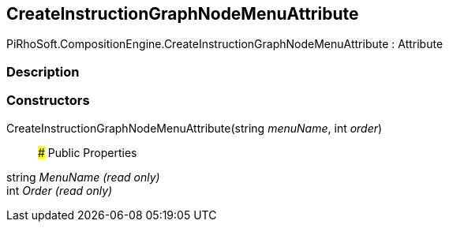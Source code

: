 [#reference/create-instruction-graph-node-menu-attribute]

## CreateInstructionGraphNodeMenuAttribute

PiRhoSoft.CompositionEngine.CreateInstructionGraphNodeMenuAttribute : Attribute

### Description

### Constructors

CreateInstructionGraphNodeMenuAttribute(string _menuName_, int _order_)::

### Public Properties

string _MenuName_ _(read only)_::

int _Order_ _(read only)_::